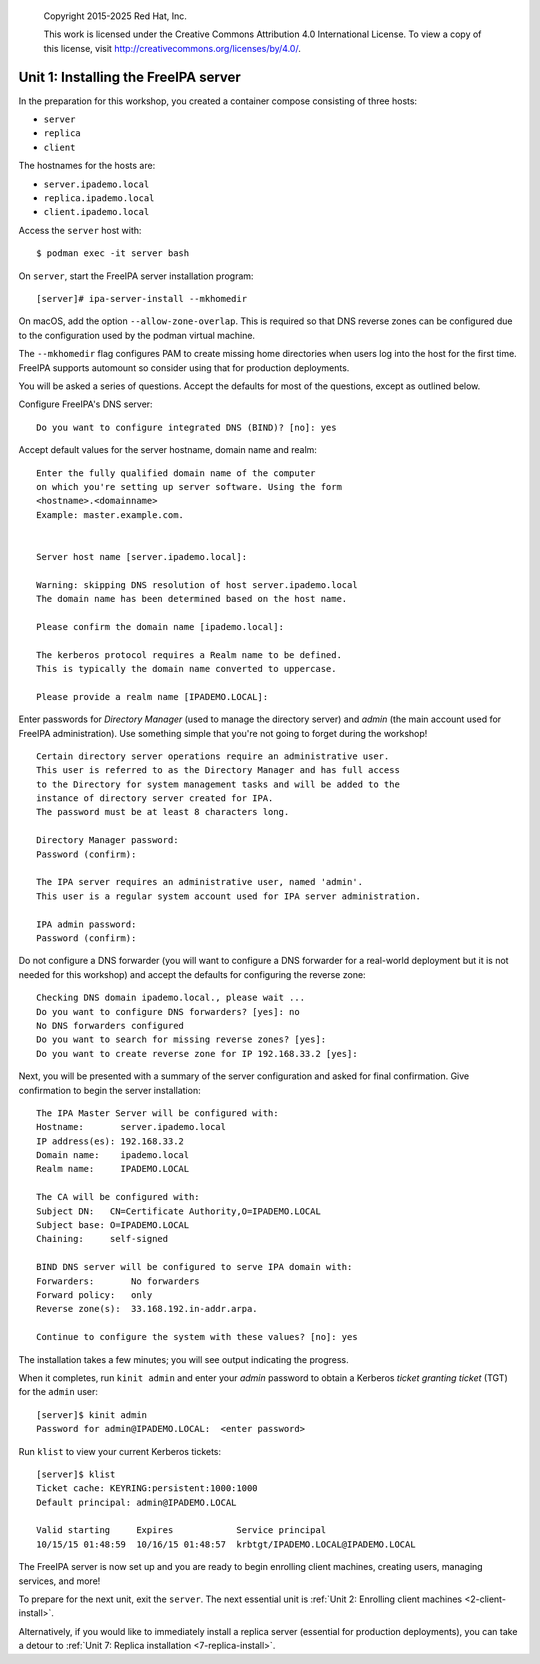 .. _1-server-install:

  Copyright 2015-2025  Red Hat, Inc.

  This work is licensed under the Creative Commons Attribution 4.0
  International License. To view a copy of this license, visit
  http://creativecommons.org/licenses/by/4.0/.


Unit 1: Installing the FreeIPA server
=======================================

In the preparation for this workshop, you created a container compose
consisting of three hosts:

- ``server``
- ``replica``
- ``client``

The hostnames for the hosts are:

- ``server.ipademo.local``
- ``replica.ipademo.local``
- ``client.ipademo.local``

Access the ``server`` host with::

  $ podman exec -it server bash

On ``server``, start the FreeIPA server installation program::

  [server]# ipa-server-install --mkhomedir

On macOS, add the option ``--allow-zone-overlap``. This is required so
that DNS reverse zones can be configured due to the configuration used
by the podman virtual machine.

The ``--mkhomedir`` flag configures PAM to create missing home directories
when users log into the host for the first time. FreeIPA supports automount
so consider using that for production deployments.

You will be asked a series of questions. Accept the defaults for most
of the questions, except as outlined below.

Configure FreeIPA's DNS server::

  Do you want to configure integrated DNS (BIND)? [no]: yes


Accept default values for the server hostname, domain name and realm::

  Enter the fully qualified domain name of the computer
  on which you're setting up server software. Using the form
  <hostname>.<domainname>
  Example: master.example.com.


  Server host name [server.ipademo.local]:

  Warning: skipping DNS resolution of host server.ipademo.local
  The domain name has been determined based on the host name.

  Please confirm the domain name [ipademo.local]:

  The kerberos protocol requires a Realm name to be defined.
  This is typically the domain name converted to uppercase.

  Please provide a realm name [IPADEMO.LOCAL]:


Enter passwords for *Directory Manager* (used to manage the
directory server) and *admin* (the main account used for FreeIPA
administration).  Use something simple that you're not going to
forget during the workshop!

::

  Certain directory server operations require an administrative user.
  This user is referred to as the Directory Manager and has full access
  to the Directory for system management tasks and will be added to the
  instance of directory server created for IPA.
  The password must be at least 8 characters long.

  Directory Manager password:
  Password (confirm):

  The IPA server requires an administrative user, named 'admin'.
  This user is a regular system account used for IPA server administration.

  IPA admin password:
  Password (confirm):


Do not configure a DNS forwarder (you will want to configure a DNS
forwarder for a real-world deployment but it is not needed for this
workshop) and accept the defaults for configuring the reverse zone::

  Checking DNS domain ipademo.local., please wait ...
  Do you want to configure DNS forwarders? [yes]: no
  No DNS forwarders configured
  Do you want to search for missing reverse zones? [yes]:
  Do you want to create reverse zone for IP 192.168.33.2 [yes]:

Next, you will be presented with a summary of the server
configuration and asked for final confirmation.  Give confirmation to begin
the server installation::

  The IPA Master Server will be configured with:
  Hostname:       server.ipademo.local
  IP address(es): 192.168.33.2
  Domain name:    ipademo.local
  Realm name:     IPADEMO.LOCAL

  The CA will be configured with:
  Subject DN:   CN=Certificate Authority,O=IPADEMO.LOCAL
  Subject base: O=IPADEMO.LOCAL
  Chaining:     self-signed

  BIND DNS server will be configured to serve IPA domain with:
  Forwarders:       No forwarders
  Forward policy:   only
  Reverse zone(s):  33.168.192.in-addr.arpa.

  Continue to configure the system with these values? [no]: yes

The installation takes a few minutes; you will see output indicating
the progress.

When it completes, run ``kinit admin`` and enter your *admin*
password to obtain a Kerberos *ticket granting ticket* (TGT) for the
``admin`` user::

  [server]$ kinit admin
  Password for admin@IPADEMO.LOCAL:  <enter password>

Run ``klist`` to view your current Kerberos tickets::

  [server]$ klist
  Ticket cache: KEYRING:persistent:1000:1000
  Default principal: admin@IPADEMO.LOCAL

  Valid starting     Expires            Service principal
  10/15/15 01:48:59  10/16/15 01:48:57  krbtgt/IPADEMO.LOCAL@IPADEMO.LOCAL

The FreeIPA server is now set up and you are ready to begin
enrolling client machines, creating users, managing services, and
more!

To prepare for the next unit, exit the ``server``. The next essential unit
is :ref:`Unit 2: Enrolling client machines <2-client-install>`.

Alternatively, if you would like to immediately install a replica
server (essential for production deployments), you can take a detour
to :ref:`Unit 7: Replica installation <7-replica-install>`.
